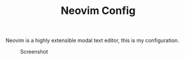 #+TITLE: Neovim Config

Neovim is a highly extensible modal text editor, this is my configuration.

#+CAPTION: Screenshot
[[./screenshot.png]]

